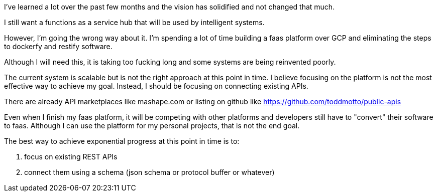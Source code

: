
I've learned a lot over the past few months and the vision has solidified and not changed that much. 

I still want a functions as a service hub that will be used by intelligent systems.

However, I'm going the wrong way about it. I'm spending a lot of time building a faas platform over GCP and eliminating the steps to dockerfy and restify software. 

Although I will need this, it is taking too fucking long and some systems are being reinvented poorly.


The current system is scalable but is not the right approach at this point in time. I believe focusing on the platform is not the most effective way to achieve my goal.
Instead, I should be focusing on connecting existing APIs. 

There are already API marketplaces like mashape.com or listing on github like https://github.com/toddmotto/public-apis

Even when I finish my faas platform, it will be competing with other platforms and developers still have to "convert" their software to faas. 
Although I can use the platform for my personal projects, that is not the end goal. 

The best way to achieve exponential progress at this point in time is to:


. focus on existing REST APIs
. connect them using a schema (json schema or protocol buffer or whatever)


